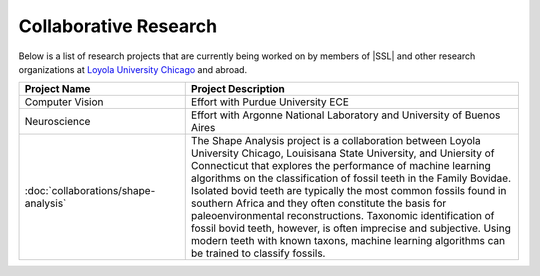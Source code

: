 Collaborative Research
^^^^^^^^^^^^^^^^^^^^^^
Below is a list of research projects that are currently being worked on by members of |SSL| and other research organizations at `Loyola University Chicago <https://www.luc.edu>`_ and abroad.

.. list-table::
   :widths: 10 20
   :header-rows: 1

   * - Project Name
     - Project Description

   * - Computer Vision
     - Effort with Purdue University ECE

   * - Neuroscience
     - Effort with Argonne National Laboratory and University of Buenos Aires

   * - :doc:`collaborations/shape-analysis`
     - The Shape Analysis project is a collaboration between Loyola University Chicago, Louisisana State University, and Uniersity of Connecticut that explores the performance of machine learning algorithms on the classification of fossil teeth in the Family Bovidae. Isolated bovid teeth are typically the most common fossils found in southern Africa and they often constitute the basis for paleoenvironmental reconstructions. Taxonomic identification of fossil bovid teeth, however, is often imprecise and subjective. Using modern teeth with known taxons, machine learning algorithms can be trained to classify fossils.
